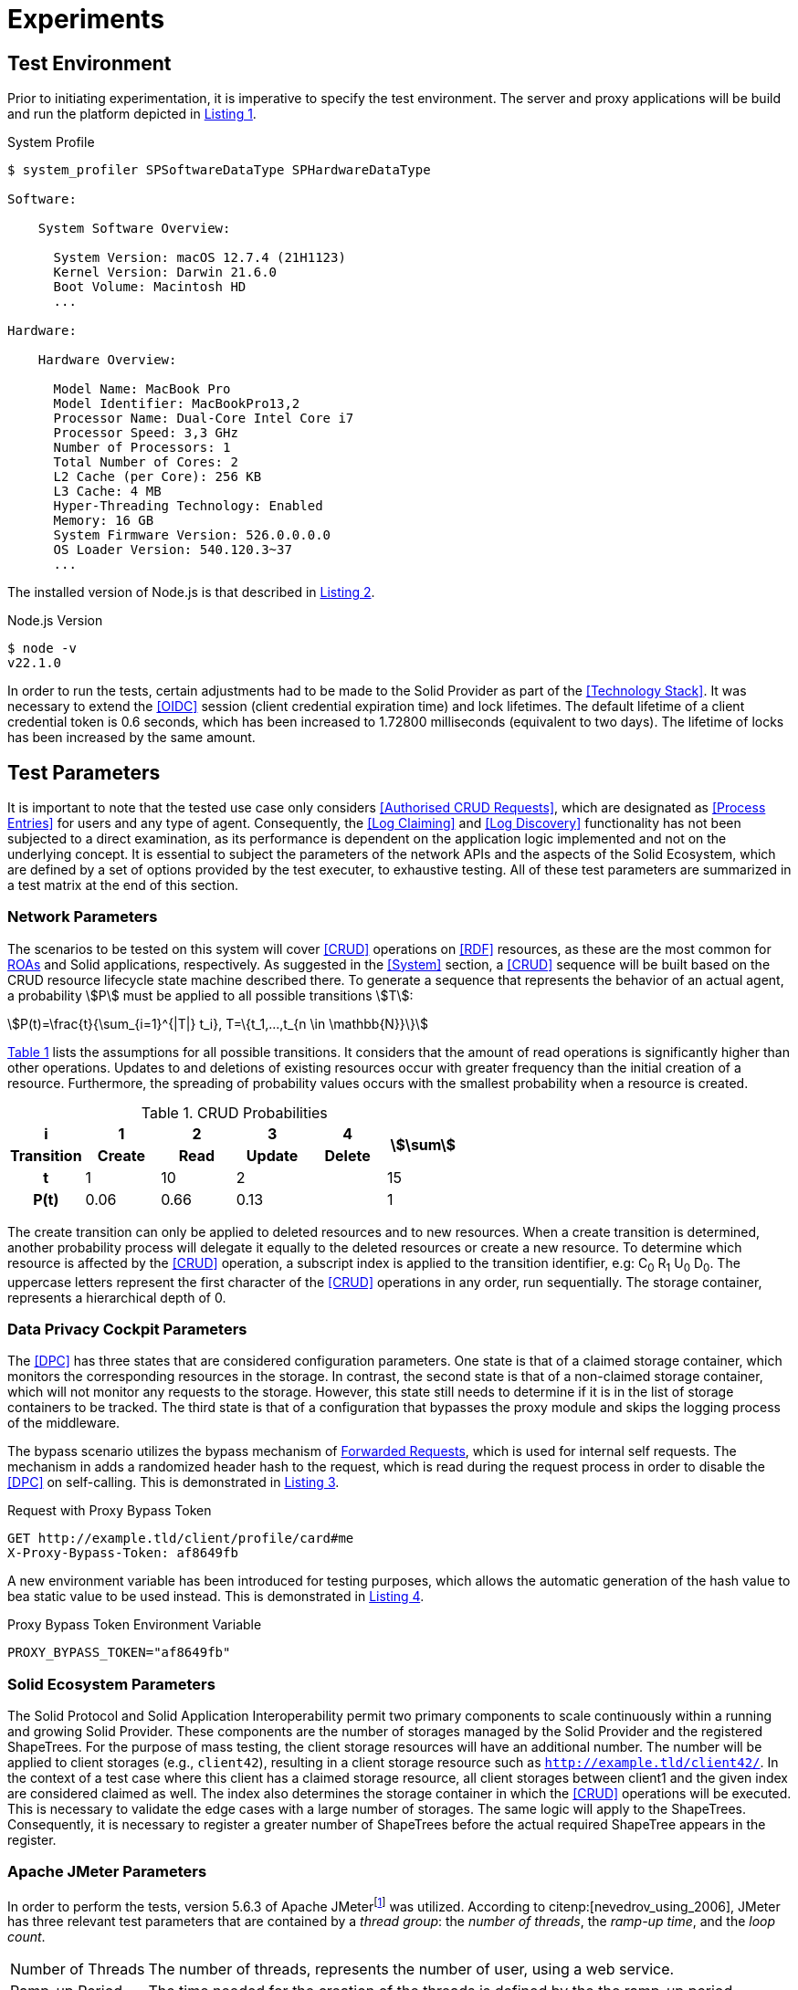 = Experiments

== Test Environment

Prior to initiating experimentation, it is imperative to specify the test environment.
The server and proxy applications will be build and run the platform depicted in xref:lst-env-profile[xrefstyle=short].

.System Profile
[source,id="lst-env-profile",reftext="Listing {counter:listing}"]
----
$ system_profiler SPSoftwareDataType SPHardwareDataType

Software:

    System Software Overview:

      System Version: macOS 12.7.4 (21H1123)
      Kernel Version: Darwin 21.6.0
      Boot Volume: Macintosh HD
      ...

Hardware:

    Hardware Overview:

      Model Name: MacBook Pro
      Model Identifier: MacBookPro13,2
      Processor Name: Dual-Core Intel Core i7
      Processor Speed: 3,3 GHz
      Number of Processors: 1
      Total Number of Cores: 2
      L2 Cache (per Core): 256 KB
      L3 Cache: 4 MB
      Hyper-Threading Technology: Enabled
      Memory: 16 GB
      System Firmware Version: 526.0.0.0.0
      OS Loader Version: 540.120.3~37
      ...
----

The installed version of Node.js is that described in xref:lst-env-node[xrefstyle=short].

.Node.js Version
[source,id="lst-env-node",reftext="Listing {counter:listing}"]
----
$ node -v
v22.1.0
----

In order to run the tests, certain adjustments had to be made to the Solid Provider as part of the <<Technology Stack>>.
It was necessary to extend the <<OIDC>> session (client credential expiration time) and lock lifetimes.
The default lifetime of a client credential token is 0.6 seconds, which has been increased to 1.72800 milliseconds (equivalent to two days).
The lifetime of locks has been increased by the same amount.

== Test Parameters

It is important to note that the tested use case only considers <<Authorised CRUD Requests>>, which are designated as <<Process Entries>> for users and any type of agent.
Consequently, the <<Log Claiming>> and <<Log Discovery>> functionality has not been subjected to a direct examination, as its performance is dependent on the application logic implemented and not on the underlying concept.
It is essential to subject the parameters of the network APIs and the aspects of the Solid Ecosystem, which are defined by a set of options provided by the test executer, to exhaustive testing.
All of these test parameters are summarized in a test matrix at the end of this section.

=== Network Parameters

The scenarios to be tested on this system will cover <<CRUD>> operations on <<RDF>> resources, as these are the most common for <<ROA, ROAs>> and Solid applications, respectively.
As suggested in the <<System>> section, a <<CRUD>> sequence will be built based on the CRUD resource lifecycle state machine described there.
To generate a sequence that represents the behavior of an actual agent, a probability stem:[P] must be applied to all possible transitions stem:[T]:

[.text-center]
[stem]
++++
P(t)=\frac{t}{\sum_{i=1}^{|T|} t_i}, T=\{t_1,...,t_{n \in \mathbb{N}}\}
++++

xref:tbl-curd-probabilities[xrefstyle=short] lists the assumptions for all possible transitions.
It considers that the amount of read operations is significantly higher than other operations.
Updates to and deletions of existing resources occur with greater frequency than the initial creation of a resource.
Furthermore, the spreading of probability values occurs with the smallest probability when a resource is created.

.CRUD Probabilities
[cols="1,1,1,1,1,1",id="tbl-curd-probabilities"]
|===
^.^h| i
^.^h| 1
^.^h| 2
^.^h| 3
^.^h| 4
.2+^.^h| stem:[\sum]

^.^h| Transition
^.^h| Create
^.^h| Read
^.^h| Update
^.^h| Delete

^.^h| t
^.^|  1
^.^|  10
2+^.^| 2
^.^| 15

^.^h| P(t)
^.^|  0.06
^.^|  0.66
2+^.^|  0.13
^.^|  1
|===

The create transition can only be applied to deleted resources and to new resources.
When a create transition is determined, another probability process will delegate it equally to the deleted resources or create a new resource.
To determine which resource is affected by the <<CRUD>> operation, a subscript index is applied to the transition identifier, e.g: C~0~ R~1~ U~0~ D~0~.
The uppercase letters represent the first character of the <<CRUD>> operations in any order, run sequentially.
The storage container, represents a hierarchical depth of 0.

=== Data Privacy Cockpit Parameters

The <<DPC>> has three states that are considered configuration parameters.
One state is that of a claimed storage container, which monitors the corresponding resources in the storage.
In contrast, the second state is that of a non-claimed storage container, which will not monitor any requests to the storage.
However, this state still needs to determine if it is in the list of storage containers to be tracked.
The third state is that of a configuration that bypasses the proxy module and skips the logging process of the middleware.

The bypass scenario utilizes the bypass mechanism of <<Forwarded Request,Forwarded Requests>>, which is used for internal self requests.
The mechanism in adds a randomized header hash to the request, which is read during the request process in order to disable the <<DPC>> on self-calling.
This is demonstrated in xref:lst-request-with-proxy-bypass-token[xrefstyle=short].

.Request with Proxy Bypass Token
[source,httprequest,id="lst-request-with-proxy-bypass-token",reftext="Listing {counter:listing}"]
----
GET http://example.tld/client/profile/card#me
X-Proxy-Bypass-Token: af8649fb
----

A new environment variable has been introduced for testing purposes, which allows the automatic generation of the hash value to bea static value to be used instead.
This is demonstrated in xref:lst-proxy-bypass-token-env-var[xrefstyle=short].

.Proxy Bypass Token Environment Variable
[source,dotenv,id="lst-proxy-bypass-token-env-var",reftext="Listing {counter:listing}"]
----
PROXY_BYPASS_TOKEN="af8649fb"
----

=== Solid Ecosystem Parameters

The Solid Protocol and Solid Application Interoperability permit two primary components to scale continuously within a running and growing Solid Provider.
These components are the number of storages managed by the Solid Provider and the registered ShapeTrees.
For the purpose of mass testing, the client storage resources will have an additional number.
The number will be applied to client storages (e.g., `client42`), resulting in a client storage resource such as `http://example.tld/client42/`.
In the context of a test case where this client has a claimed storage resource, all client storages between client1 and the given index are considered claimed as well.
The index also determines the storage container in which the <<CRUD>> operations will be executed.
This is necessary to validate the edge cases with a large number of storages.
The same logic will apply to the ShapeTrees.
Consequently, it is necessary to register a greater number of ShapeTrees before the actual required ShapeTree appears in the register.

=== Apache JMeter Parameters

In order to perform the tests, version 5.6.3 of Apache JMeterfootnote:[https://jmeter.apache.org/] was utilized.
According to citenp:[nevedrov_using_2006], JMeter has three relevant test parameters that are contained by a _thread group_: the _number of threads_, the _ramp-up time_, and the _loop count_.

[horizontal]
Number of Threads:: The number of threads, represents the number of user, using a web service.
Ramp-up Period:: The time needed for the creation of the threads is defined by the the ramp-up period
Loop Count:: The loop count defines the total number of threads to be executed during the test.

In addition to the thread group, there are samplers, which are configurable requests to the server, such as <<HTTP>> requests.
Each of these <<HTTP>> samplers represents a transition in the <<CRUD>> sequence.
Specifically, C~i~ is mapped to a `PUT`, R~i~ to a `GET`, U~i~ to a `PUT`, and D~i~ to a `DELETE` method in the request.
In order to enforce a sequential run, independent of the execution time, thread group and loop, these values are applied to the resource name, as shown in xref:lst-resource-name[xrefstyle=short].

.Structure of created resources.
[source,id="lst-resource-name",reftext="Listing {counter:listing}"]
----
http://example.tld/client/run1716802767389_thread3_loop1_resource0
----

The body of the HTTP request is a minimal RDF triple (`<ex:s> <ex:p> <ex:o>.`), which is relevant for the creation and updating of resources utilizing the `PUT` method.

=== Test Parameters Matrix

This section presents a comprehensive list of selected test parameters, organized by context.
The aggregation of each parameter into a test plan is summarized in xref:tbl-test-parameters-matrix[xrefstyle=short] at the end of this section.

Each execution of a test plan involves a preparation phase, which precedes the actual execution of the test plan.
A general preparation step is to seed all client storage containers into the solid provider before executing the test plan.
Similarly, DPC registries, claim data containers, and ShapeTrees are preproduced.
Prior to each test run, the registry corresponding to the test case will be patched in the DPC social agent.
The authorization will also occur outside of the actual execution of the test plan.

xref:tbl-network-parameters-matrix[xrefstyle=short] presents the selection of <<Network Parameters>> utilized in the test plans, as detailed in xref:tbl-test-parameters-matrix[xrefstyle=short].
The ID column serves as a unique identifier for this parameter set.
The CRUD sequence column indicates the CRUD operations that are executed during the test run.
The run mode determines the order in which the operations are executed, either sequentially or in parallel.
The hierarchical depth column indicates the depth of the resource container in which the operations are executed.

.Network Parameters Matrix
[cols="1,1,1,1",id="tbl-network-parameters-matrix"]
|===
h| ID
h| CRUD Sequence
h| Run Mode
h|Hierarchical Depth

| PARAM-CRUD-1
| C~0~ R~0~ U~0~ R~0~ R~0~ R~0~ R~0~ R~0~ D~0~ C~1~ U~1~ R~1~
| sequential
| 0
|===

xref:tbl-dpc-parameters-matrix[xrefstyle=short] presents the selection of <<Data Privacy Cockpit Parameters>> utilized in the test plans, as detailed in xref:tbl-test-parameters-matrix[xrefstyle=short].
The ID column serves as a unique identifier for this parameter.
The description column provides an overview of the configuration applied to the module prior to the execution of the test run.

.Data Privacy Cockpit Parameters Matrix
[cols="1,1",id="tbl-dpc-parameters-matrix"]
|===
h| ID
h| Description

| PARAM-DPC-N
| Non-Claimed Storage

| PARAM-DPC-C
| Claimed Storage

| PARAM-DPC-B
| Bypassed Proxy Module
|===

xref:tbl-solid-ecosystem-parameters-matrix[xrefstyle=short] presents the selection of <<Solid Ecosystem Parameters>> utilized in the test plans, as detailed in xref:tbl-test-parameters-matrix[xrefstyle=short].
The ID column serves as a unique identifier for this parameter set.
The storage number column refers to the amount and index of storages used in the Solid Provider.
Likewise, the ShapeTree Number column defines the amount and index of ShapeTrees which are operated with.
It should be noted that the selection of <<Data Privacy Cockpit Parameters>> may have an effect on this parameter, potentially some of the selections becoming obsolete.

.Solid Ecosystem Parameters Matrix
[cols="1,1,1",id="tbl-solid-ecosystem-parameters-matrix"]
|===
h| ID
h| Storage Number
h| ShapeTree Number

.^| PARAM-SOLID-1-1
.2+^.^| 1
^.^| 1

// .^| PARAM-SOLID-1-10
// ^.^| 10

.^| PARAM-SOLID-1-30
^.^| 30

// .^| PARAM-SOLID-10-1
// .3+^.^| 10
// ^.^| 1
//
// .^| PARAM-SOLID-10-10
// ^.^| 10
//
// .^| PARAM-SOLID-10-30
// ^.^| 30

.^| PARAM-SOLID-30-1
.2+^.^| 30
^.^| 1

// .^| PARAM-SOLID-30-10
// ^.^| 10

.^| PARAM-SOLID-30-30
^.^| 30
|===

xref:tbl-apache-jmeter-parameters-matrix[xrefstyle=short] presents the selection of <<Apache JMeter Parameters>> utilized in the test plans, as detailed in xref:tbl-test-parameters-matrix[xrefstyle=short].
The ID column serves as a unique identifier for this parameter set.
The number of threads column specifies the number of users engaged in the web service.
The ramp-up period has been fixed at 10 seconds.
This value is a rounded estimate derived from the initial transition of the <<CRUD>> sequence, which is C~0~, and takes approximately 8 seconds.
The initial transition will create the dynamic resources once, after which the system will be considered to be in a steady state.
Given the results of previous testing, the loop count has been set to 10, which is a relatively small number of test runs for simple tests with one thread only.
Nevertheless, this results in a considerable increase in the duration of the tests when the number of threads is augmented.

.Apache JMeter Parameters Matrix
[cols="2,1,1,1",id="tbl-apache-jmeter-parameters-matrix"]
|===
h| ID
h| Number of Threads
h| Ramp-up Period (in seconds)
h| Loop Count

.^| PARAM-JMETER-1
^.^| 1
.2+^.^| 10s
.2+^.^| 10

// .^| PARAM-JMETER-10
// ^.^| 10

.^| PARAM-JMETER-30
^.^| 30
|===

xref:tbl-test-parameters-matrix[xrefstyle=short] presents the aggregation of configurable options to be tested as test plans.
The ID column serves as a unique identifier for this parameter set.
The <<Network Parameters>> column refers to the ID column of xref:tbl-network-parameters-matrix[xrefstyle=short].
The <<Data Privacy Cockpit Parameters>> column refers to the ID column of xref:tbl-dpc-parameters-matrix[xrefstyle=short].
The <<Solid Ecosystem Parameters>> column refers to the ID column of xref:tbl-solid-ecosystem-parameters-matrix[xrefstyle=short].
The <<Apache JMeter Parameters>> column refers to the ID column of xref:tbl-apache-jmeter-parameters-matrix[xrefstyle=short].

.Test Plan Matrix
[cols="1,1,1,1,1",id="tbl-test-parameters-matrix"]
|===
h| ID
h| Network Parameters
h| Data Privacy Cockpit Parameters
h| Solid Ecosystem Parameters
h| Apache JMeter Parameters

.^| TP1-`i`-`p`-`q`-`r`
.^| PARAM-CRUD-1
.^| PARAM-DPC-`i`
.^| PARAM-SOLID-`p`-`q`
.^| PARAM-JMETER-`r`
|===

The table above employs a condensed format with variables to describe test plans.
The variable `i` is defined as an element of the set `{B,N,C}`.
Variables `p`, `q`, and `r` are each defined as elements of the set `{1,30}`.
